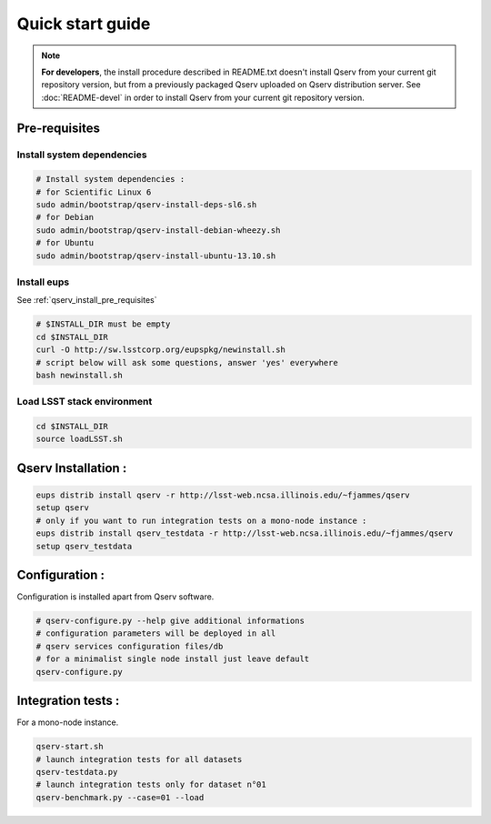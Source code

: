Quick start guide
=================

.. note::
  **For developers**, the install procedure described in README.txt doesn't install Qserv from your current git repository version,
  but from a previously packaged Qserv uploaded on Qserv distribution server.
  See :doc:`README-devel` in order to install Qserv from your current git repository version.

.. _qserv_install_pre_requisites:

Pre-requisites
--------------

Install system dependencies
***************************

.. code-block:: bash

  # Install system dependencies :
  # for Scientific Linux 6
  sudo admin/bootstrap/qserv-install-deps-sl6.sh
  # for Debian
  sudo admin/bootstrap/qserv-install-debian-wheezy.sh
  # for Ubuntu
  sudo admin/bootstrap/qserv-install-ubuntu-13.10.sh

Install eups
************

See :ref:`qserv_install_pre_requisites`

.. code-block:: bash

  # $INSTALL_DIR must be empty
  cd $INSTALL_DIR
  curl -O http://sw.lsstcorp.org/eupspkg/newinstall.sh
  # script below will ask some questions, answer 'yes' everywhere
  bash newinstall.sh

Load LSST stack environment
***************************

.. code-block:: bash

  cd $INSTALL_DIR
  source loadLSST.sh

.. _qserv_install:

Qserv Installation :
--------------------

.. code-block:: bash

  eups distrib install qserv -r http://lsst-web.ncsa.illinois.edu/~fjammes/qserv
  setup qserv
  # only if you want to run integration tests on a mono-node instance :
  eups distrib install qserv_testdata -r http://lsst-web.ncsa.illinois.edu/~fjammes/qserv
  setup qserv_testdata

.. _qserv_config:

Configuration :
---------------

Configuration is installed apart from Qserv software.

.. code-block:: bash

  # qserv-configure.py --help give additional informations
  # configuration parameters will be deployed in all
  # qserv services configuration files/db
  # for a minimalist single node install just leave default
  qserv-configure.py

.. _qserv_integration_tests:

Integration tests :
-------------------

For a mono-node instance.

.. code-block:: bash

  qserv-start.sh
  # launch integration tests for all datasets
  qserv-testdata.py
  # launch integration tests only for dataset n°01
  qserv-benchmark.py --case=01 --load
